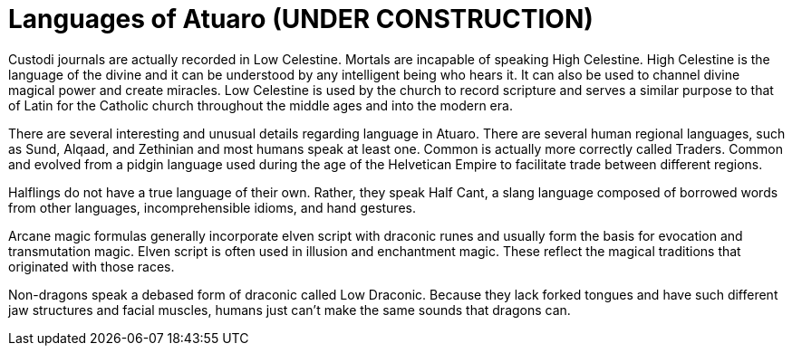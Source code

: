 # Languages of Atuaro (UNDER CONSTRUCTION)

Custodi journals are actually recorded in Low Celestine. Mortals are incapable of speaking High Celestine. High Celestine is the language of the divine and it can be understood by any intelligent being who hears it. It can also be used to channel divine magical power and create miracles. Low Celestine is used by the church to record scripture and serves a similar purpose to that of Latin for the Catholic church throughout the middle ages and into the modern era. 

There are several interesting and unusual details regarding language in Atuaro. There are several human regional languages, such as Sund, Alqaad, and Zethinian and most humans speak at least one. Common is actually more correctly called Traders. Common and evolved from a pidgin language used during the age of the Helvetican Empire to facilitate trade between different regions.

Halflings do not have a true language of their own. Rather, they speak Half Cant, a slang language composed of borrowed words from other languages, incomprehensible idioms, and hand gestures.

Arcane magic formulas generally incorporate elven script with draconic runes and usually form the basis for evocation and transmutation magic. Elven script is often used in illusion and enchantment magic. These reflect the magical traditions that originated with those races.

Non-dragons speak a debased form of draconic called Low Draconic. Because they lack forked tongues and have such different jaw structures and facial muscles, humans just can't make the same sounds that dragons can.